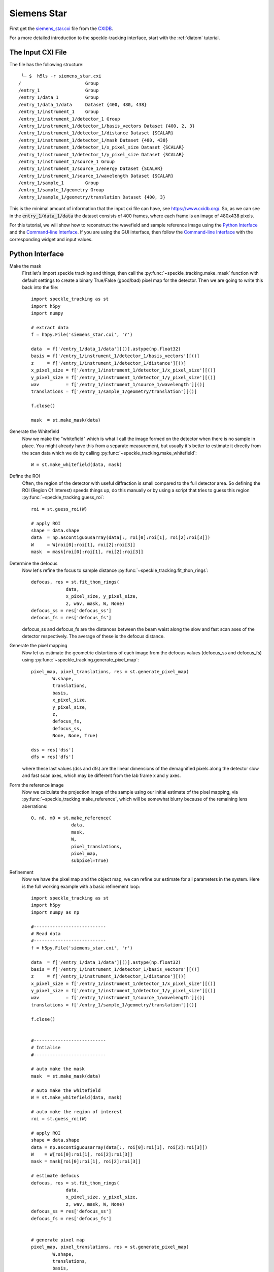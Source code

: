 .. _siemens_star:

Siemens Star
============

First get the `siemens_star.cxi <https://www.cxidb.org/data/136/siemens_star.cxi>`_ file from the `CXIDB <https://www.cxidb.org/>`_. 

For a more detailed introduction to the speckle-tracking interface, start with the :ref:`diatom` tutorial. 

The Input CXI File
------------------
The file has the following structure::

     └─ $  h5ls -r siemens_star.cxi 
    /                        Group
    /entry_1                 Group
    /entry_1/data_1          Group
    /entry_1/data_1/data     Dataset {400, 480, 438}
    /entry_1/instrument_1    Group
    /entry_1/instrument_1/detector_1 Group
    /entry_1/instrument_1/detector_1/basis_vectors Dataset {400, 2, 3}
    /entry_1/instrument_1/detector_1/distance Dataset {SCALAR}
    /entry_1/instrument_1/detector_1/mask Dataset {480, 438}
    /entry_1/instrument_1/detector_1/x_pixel_size Dataset {SCALAR}
    /entry_1/instrument_1/detector_1/y_pixel_size Dataset {SCALAR}
    /entry_1/instrument_1/source_1 Group
    /entry_1/instrument_1/source_1/energy Dataset {SCALAR}
    /entry_1/instrument_1/source_1/wavelength Dataset {SCALAR}
    /entry_1/sample_1        Group
    /entry_1/sample_1/geometry Group
    /entry_1/sample_1/geometry/translation Dataset {400, 3}


This is the minimal amount of information that the input cxi file can have, see `<https://www.cxidb.org/>`_. So, as we can see in the :code:`entry_1/data_1/data` the dataset consists of 400 frames, where each frame is an image of 480x438 pixels.

For this tutorial, we will show how to reconstruct the wavefield and sample reference image using the `Python Interface`_ and the `Command-line Interface`_. If you are using the GUI interface, then follow the `Command-line Interface`_ with the corresponding widget and input values.

Python Interface
----------------

Make the mask
    First let's import speckle tracking and things, then call the :py:func:`~speckle_tracking.make_mask` function with default settings to create a binary True/False (good/bad) pixel map for the detector. Then we are going to write this back into the file::

        import speckle_tracking as st
        import h5py
        import numpy
        
        # extract data
        f = h5py.File('siemens_star.cxi', 'r')

        data  = f['/entry_1/data_1/data'][()].astype(np.float32)
        basis = f['/entry_1/instrument_1/detector_1/basis_vectors'][()]
        z     = f['/entry_1/instrument_1/detector_1/distance'][()]
        x_pixel_size = f['/entry_1/instrument_1/detector_1/x_pixel_size'][()]
        y_pixel_size = f['/entry_1/instrument_1/detector_1/y_pixel_size'][()]
        wav          = f['/entry_1/instrument_1/source_1/wavelength'][()]
        translations = f['/entry_1/sample_1/geometry/translation'][()]
        
        f.close()
        
        mask  = st.make_mask(data)
        

Generate the Whitefield
    Now we make the "whitefield" which is what I call the image formed on the detector when there is no sample in place. You might already have this from a separate measurement, but usually it's better to estimate it directly from the scan data which we do by calling :py:func:`~speckle_tracking.make_whitefield`::

        W = st.make_whitefield(data, mask)
        
Define the ROI 
    Often, the region of the detector with useful diffraction is small compared to the full detector area. So defining the ROI (Region Of Interest) speeds things up, do this manually or by using a script that tries to guess this region :py:func:`~speckle_tracking.guess_roi`::
        
        roi = st.guess_roi(W)
        
        # apply ROI
        shape = data.shape
        data  = np.ascontiguousarray(data[:, roi[0]:roi[1], roi[2]:roi[3]])
        W     = W[roi[0]:roi[1], roi[2]:roi[3]]
        mask  = mask[roi[0]:roi[1], roi[2]:roi[3]]

Determine the defocus
    Now let's refine the focus to sample distance :py:func:`~speckle_tracking.fit_thon_rings`:: 
        
         defocus, res = st.fit_thon_rings(
                      data,
                      x_pixel_size, y_pixel_size,
                      z, wav, mask, W, None)
         defocus_ss = res['defocus_ss']
         defocus_fs = res['defocus_fs']

    defocus_ss and defocus_fs are the distances between the beam waist along the 
    slow and fast scan axes of the detector respectively. The average of these is
    the defocus distance.
        
Generate the pixel mapping
    Now let us estimate the geometric distortions of each image from the defocus 
    values (defocus_ss and defocus_fs)
    using :py:func:`~speckle_tracking.generate_pixel_map`::
        
         pixel_map, pixel_translations, res = st.generate_pixel_map(
                 W.shape, 
                 translations, 
                 basis,
                 x_pixel_size, 
                 y_pixel_size, 
                 z, 
                 defocus_fs, 
                 defocus_ss,
                 None, None, True)

         dss = res['dss']
         dfs = res['dfs']

    where these last values (dss and dfs) are the linear dimensions of the demagnified pixels
    along the detector slow and fast scan axes, which may be different from the lab frame
    x and y axes.

Form the reference image
    Now we calculate the projection image of the sample using our initial estimate 
    of the pixel mapping, via :py:func:`~speckle_tracking.make_reference`,
    which will be somewhat blurry because of the remaining lens aberrations::
        
         O, n0, m0 = st.make_reference(
                        data, 
                        mask, 
                        W, 
                        pixel_translations,
                        pixel_map,
                        subpixel=True)

Refinement
    Now we have the pixel map and the object map, we can refine our estimate for all parameters 
    in the system. Here is the full working example with a basic refinement loop::
   
         import speckle_tracking as st
         import h5py
         import numpy as np

         #---------------------------
         # Read data
         #---------------------------
         f = h5py.File('siemens_star.cxi', 'r')

         data  = f['/entry_1/data_1/data'][()].astype(np.float32)
         basis = f['/entry_1/instrument_1/detector_1/basis_vectors'][()]
         z     = f['/entry_1/instrument_1/detector_1/distance'][()]
         x_pixel_size = f['/entry_1/instrument_1/detector_1/x_pixel_size'][()]
         y_pixel_size = f['/entry_1/instrument_1/detector_1/y_pixel_size'][()]
         wav          = f['/entry_1/instrument_1/source_1/wavelength'][()]
         translations = f['/entry_1/sample_1/geometry/translation'][()]

         f.close()


         #---------------------------
         # Intialise
         #---------------------------
          
         # auto make the mask
         mask  = st.make_mask(data)

         # auto make the whitefield
         W = st.make_whitefield(data, mask)

         # auto make the region of interest
         roi = st.guess_roi(W)

         # apply ROI
         shape = data.shape
         data = np.ascontiguousarray(data[:, roi[0]:roi[1], roi[2]:roi[3]])
         W    = W[roi[0]:roi[1], roi[2]:roi[3]]
         mask = mask[roi[0]:roi[1], roi[2]:roi[3]]
          
         # estimate defocus 
         defocus, res = st.fit_thon_rings(
                      data,
                      x_pixel_size, y_pixel_size,
                      z, wav, mask, W, None)
         defocus_ss = res['defocus_ss']
         defocus_fs = res['defocus_fs']


         # generate pixel map
         pixel_map, pixel_translations, res = st.generate_pixel_map(
                 W.shape, 
                 translations, 
                 basis,
                 x_pixel_size, 
                 y_pixel_size, 
                 z, 
                 defocus_fs, 
                 defocus_ss,
                 None, None, True)

         dss = res['dss']
         dfs = res['dfs']
                           
         # make reference image
         O, n0, m0 = st.make_reference(
                        data, 
                        mask, 
                        W, 
                        pixel_translations,
                        pixel_map,
                        subpixel=True)

         #---------------------------
         # Main loop
         #---------------------------

         errs = []
         for i in range(10):
             
             # calculate errors
             *error, flux_corr = st.calc_error(
                           data, mask, W, 
                           pixel_translations, 
                           O, pixel_map, n0, m0, 
                           subpixel=True)
             
             # store total error
             errs.append(error[0])
             
             # update pixel map
             pixel_map, res = st.update_pixel_map(
                         data, mask, W, O, pixel_map, 
                         n0, m0, pixel_translations, 
                         search_window = [30, 30],
                         clip = [-40, 40],
                         fill_bad_pix = True, 
                         integrate = True, 
                         quadratic_refinement = True)
             
             # make reference image
             O, n0, m0  = st.make_object_map(data, mask, W, pixel_translations, pixel_map, subpixel=True)
             
             # update translations
             pixel_translations, res = st.update_translations(data, mask, W, O, pixel_map, n0, m0, pixel_translations)

             print('\nerrors')
             for j in range(i+1):
                 print('error: {} {:.2e}'.format(j, errs[j]))

         #---------------------------
         # Additional analysis
         #---------------------------

         # calcuate phase profile
         phase, angles, res = st.calculate_phase(pixel_map, W, wav, z, x_pixel_size, y_pixel_size, dss, dfs)

         # use phase to calculate focus profile
         profile_ss, profile_fs, dx, dy, dz = st.focus_profile(phase, W, z, wav, x_pixel_size, y_pixel_size, zs=[-1e-4, 1e-4, 1000], Nint=4)

         # calculate the sample thickness profile
         # for gold from http://henke.lbl.gov/optical_constants/getdb2.html
         delta, beta = 1.11737199E-05, 1.38204348E-06

         # cut 100 pixels from each edge 
         ref_roi = [100, O.shape[0]-100, 100, O.shape[1]-100]

         sample_thickness_pag, sample_thickness_ctf = st.calculate_sample_thickness(
                     delta, beta, z, 
                     defocus, 
                     wav, 
                     dss, dfs, 
                     O, ref_roi,
                     set_median_to_zero = True)
               

         #---------------------------
         # Write results
         #---------------------------
         # 'un-roi' arrays to put them on the original pixel grid
         pixel_map_out = np.zeros((2,) + shape[1:], dtype = pixel_map.dtype)
         pixel_map_out[:, roi[0]:roi[1], roi[2]:roi[3]] = pixel_map

         angles_out = np.zeros((2,) + shape[1:], dtype = angles.dtype)
         angles_out[:, roi[0]:roi[1], roi[2]:roi[3]] = angles

         phase_out = np.zeros(shape[1:], dtype=phase.dtype)
         phase_out[roi[0]:roi[1], roi[2]:roi[3]] = phase

         st.write_h5({
             'reference_image': O, 
             'n0': n0, 'm0': m0, 
             'dss': dss, 
             'dfs': dfs, 
             'defocus': defocus, 
             'defocus_ss': defocus_ss, 
             'defocus_fs': defocus_fs, 
             'pixel_map': pixel_map_out, 
             'pixel_translations': pixel_translations,
             'propagation_profile_ss': profile_ss, 
             'propagation_profile_fs': profile_fs, 
             'propagation_profile_voxel_size': np.array([dx, dy, dz]),
             'phase' : phase_out,
             'angles' : angles_out,
             'sample_thickness' : np.array([sample_thickness_ctf, sample_thickness_pag])
             }, og='speckle_tracking/')


..
   .. raw:: html

       <script src="https://asciinema.org/a/14.js" id="asciicast-14" async></script>


Command-line Interface
----------------------

Initialisation 
##############

:: 
    
    # build the pixel mask (with default settings)
    make_mask.py siemens_star.cxi

    # build the white-field array (with default settings)
    make_whitefield.py siemens_star.cxi
    
    # estimate the significant region of interest 
    guess_roi.py siemens_star.cxi

    # estimate the defocus values by ``Thon ring'' fitting
    fit_thon_rings.py siemens_star.cxi

    # check the result of the above procedure
    hdf_display.py siemens_star.cxi/speckle_tracking/thon_display

fit_thon_rings.py has just written three defocus values into the cxi file at the default locations::

    /speckle_tracking/defocus_fs 3.68e-4
    /speckle_tracking/defocus_ss 3.94e-4
    /speckle_tracking/defocus    3.81e-4
    
The first value, "defocus_fs" is the distance between the beam waist and the sample along the "fast scan" axis of the detector, the second, "defocus_ss" along the "slow scan" axis and the final value, "defocus" is the average of the two previous values. By default, :py:func:`~speckle_tracking.generate_pixel_map` just takes the average value. But the initial pixel map will be much better if we account for this astigmatism by providing the two defocus values. 

First just run :py:func:`~speckle_tracking.generate_pixel_map` with the default configuration. This will copy the file generate_pixel_map.ini into the current directory. Then change the first two parameters, so that he file appears thusly (I have removed the comments)::

   [generate_pixel_map]
   defocus_fs = /speckle_tracking/defocus_fs 
   defocus_ss = /speckle_tracking/defocus_fs 
   dfs        = None 
   dss        = None 
   roi        = /speckle_tracking/roi 
   mask       = /speckle_tracking/mask 

   [generate_pixel_map-advanced]
   h5_group     = speckle_tracking ;str, name of h5 group to write to
   basis        = /entry_1/instrument_1/detector_1/basis_vectors
   z            = /entry_1/instrument_1/detector_1/distance
   x_pixel_size = /entry_1/instrument_1/detector_1/x_pixel_size
   y_pixel_size = /entry_1/instrument_1/detector_1/y_pixel_size
   translations = /entry_1/sample_1/geometry/translation

Now rerun the command to produce the initial estimate for the pixel map, this will automatically use the parameters in the configuration file stored in the same directory::

    # generate the pixel mapping
    generate_pixel_map.py siemens_star.cxi
    
    # build the reference image
    make_reference.py siemens_star.cxi
     
    # check that the reference image is vaguely sensible
    hdf_display.py siemens_star.cxi/speckle_tracking/reference_image

After executing the last line and adjusting the display, you should see a vaguely sensible image of a siemens star:

.. image:: images/first_reference_image.png
   :width: 500


Main loop 
#########
Now we will iterate through the commands :py:func:`~speckle_tracking.calc_error`, :py:func:`~speckle_tracking.update_pixel_map`, :py:func:`~speckle_tracking.make_reference` and :py:func:`~speckle_tracking.update_translations` until convergence::

    # calculate the figures of merit
    calc_error.py siemens_star.cxi

    # see below for the parameters
    update_pixel_map.py siemens_star.cxi
    
    # see below for the parameters
    update_translations.py siemens_star.cxi

    # update the reference image 
    make_reference.py siemens_star.cxi

The initial error (error_total) is 5.1e7, 2.0e7, 1.8e7
